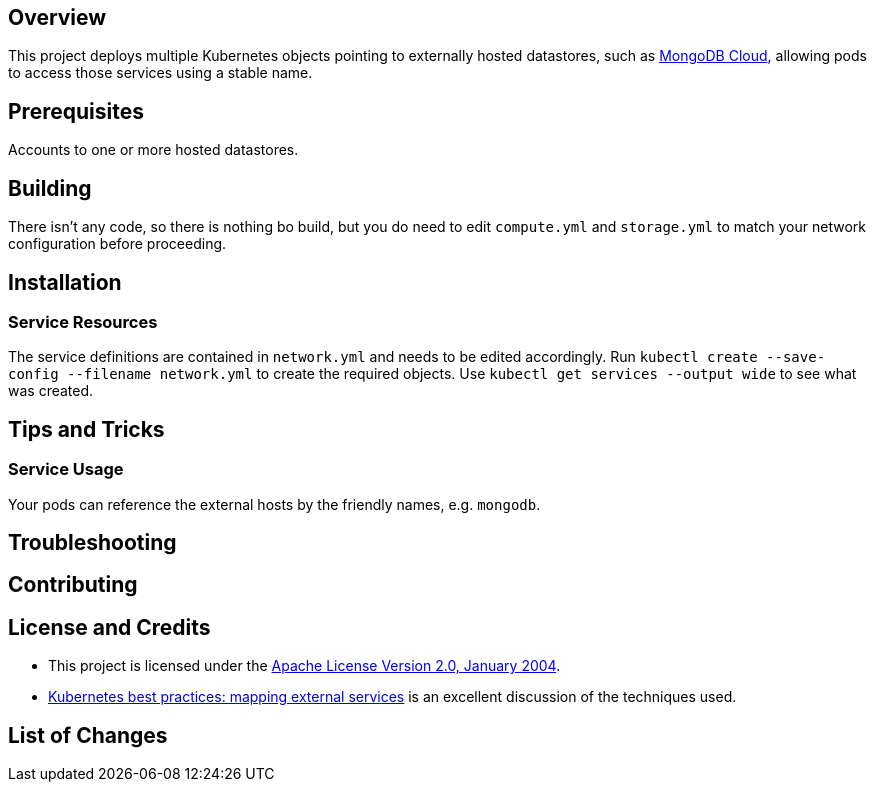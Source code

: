 ifdef::env-github[]
:tip-caption: :bulb:
:note-caption: :information_source:
:important-caption: :heavy_exclamation_mark:
:caution-caption: :fire:
:warning-caption: :warning:
endif::[]

== Overview
This project deploys multiple Kubernetes objects pointing to externally hosted datastores, such as https://www.mongodb.com/cloud[MongoDB Cloud], allowing pods to access those services using a stable name. 

== Prerequisites
Accounts to one or more hosted datastores.

== Building
There isn't any code, so there is nothing bo build, but you do need to edit `compute.yml` and `storage.yml` to match your network configuration before proceeding.

== Installation

=== Service Resources 
The service definitions are contained in `network.yml` and needs to be edited accordingly.  Run `kubectl create --save-config --filename network.yml` to create the required objects. Use `kubectl get services --output wide` to see what was created.

== Tips and Tricks
=== Service Usage 
Your pods can reference the external hosts by the friendly names, e.g. `mongodb`.

== Troubleshooting

== Contributing

== License and Credits
* This project is licensed under the http://www.apache.org/licenses/[Apache License Version 2.0, January 2004].
* https://cloud.google.com/blog/products/gcp/kubernetes-best-practices-mapping-external-services[Kubernetes best practices: mapping external services] is an excellent discussion of the techniques used.

== List of Changes

